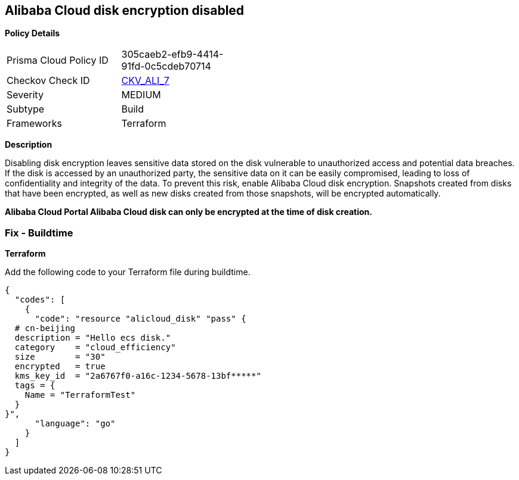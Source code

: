 == Alibaba Cloud disk encryption disabled


*Policy Details* 

[width=45%]
[cols="1,1"]
|=== 
|Prisma Cloud Policy ID 
| 305caeb2-efb9-4414-91fd-0c5cdeb70714

|Checkov Check ID 
| https://github.com/bridgecrewio/checkov/tree/master/checkov/terraform/checks/resource/alicloud/DiskIsEncrypted.py[CKV_ALI_7]

|Severity
|MEDIUM

|Subtype
|Build 
//, Run

|Frameworks
|Terraform

|=== 



*Description* 


Disabling disk encryption leaves sensitive data stored on the disk vulnerable to unauthorized access and potential data breaches. If the disk is accessed by an unauthorized party, the sensitive data on it can be easily compromised, leading to loss of confidentiality and integrity of the data. To prevent this risk, enable Alibaba Cloud disk encryption. Snapshots created from disks that have been encrypted, as well as new disks created from those snapshots, will be encrypted automatically.

//=== Fix - Runtime


*Alibaba Cloud Portal Alibaba Cloud disk can only be encrypted at the time of disk creation.* 


//So to resolve this alert, create a new disk with encryption and then migrate all required disk data from the reported disk to this newly created disk.
//To create an Alibaba Cloud disk with encryption:

//. Log in to Alibaba Cloud Portal

//. Go to Elastic Compute Service

//. In the left-side navigation pane, click on 'Disks' which is under 'Storage & Snapshots'\n4.
//+
//Click on 'Create Disk'

//. Check the 'Disk Encryption' box in the 'Disk' section

//. Click on 'Preview Order' make sure parameters are chosen correctly

//. Click on 'Create', After you create a disk, attach that disk to other resources per your requirements.

=== Fix - Buildtime


*Terraform* 

Add the following code to your Terraform file during buildtime.

[source,go]
----
{
  "codes": [
    {
      "code": "resource "alicloud_disk" "pass" {
  # cn-beijing
  description = "Hello ecs disk."
  category    = "cloud_efficiency"
  size        = "30"
  encrypted   = true
  kms_key_id  = "2a6767f0-a16c-1234-5678-13bf*****"
  tags = {
    Name = "TerraformTest"
  }
}",
      "language": "go"
    }
  ]
}
----
